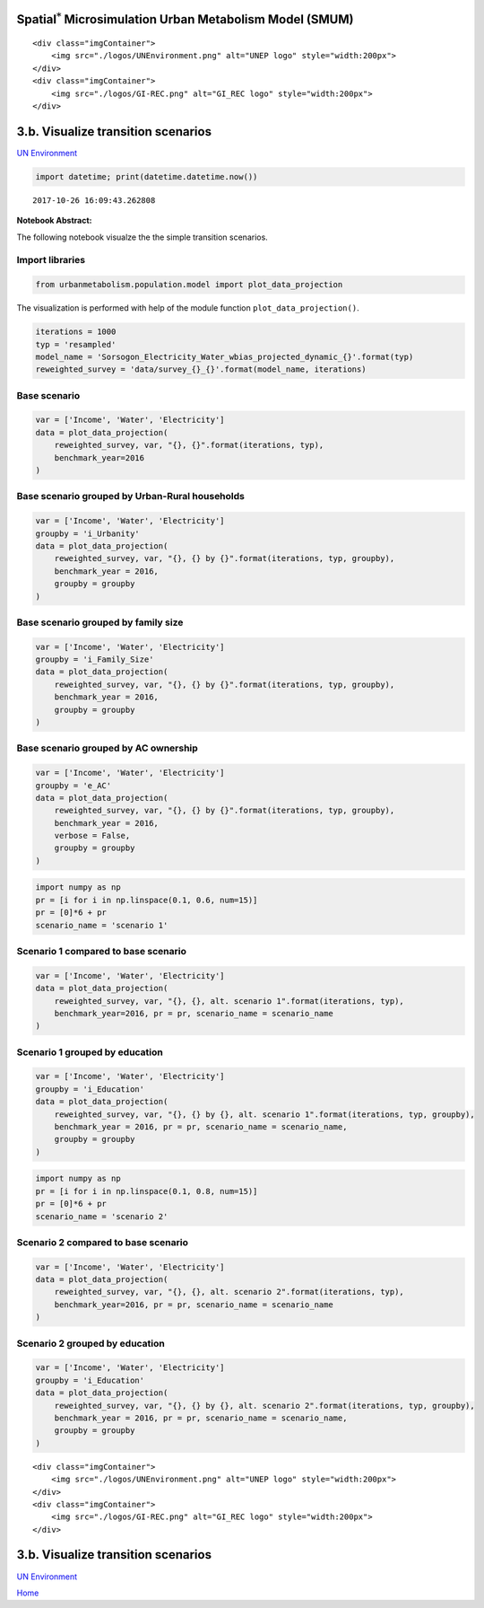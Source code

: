 
Spatial\ :math:`^{*}` Microsimulation Urban Metabolism Model (SMUM)
===================================================================

.. raw:: html

   <div class="image123">

::

    <div class="imgContainer">
        <img src="./logos/UNEnvironment.png" alt="UNEP logo" style="width:200px">
    </div>
    <div class="imgContainer">
        <img src="./logos/GI-REC.png" alt="GI_REC logo" style="width:200px">
    </div>

.. raw:: html

   </div>

3.b. Visualize transition scenarios
===================================

`UN Environment <http://www.unep.org/>`__

.. code:: ipython3

    import datetime; print(datetime.datetime.now())


.. parsed-literal::

    2017-10-26 16:09:43.262808


**Notebook Abstract:**

The following notebook visualze the the simple transition scenarios.

Import libraries
----------------

.. code:: ipython3

    from urbanmetabolism.population.model import plot_data_projection

The visualization is performed with help of the module function
``plot_data_projection()``.

.. code:: ipython3

    iterations = 1000
    typ = 'resampled'
    model_name = 'Sorsogon_Electricity_Water_wbias_projected_dynamic_{}'.format(typ)
    reweighted_survey = 'data/survey_{}_{}'.format(model_name, iterations)

Base scenario
-------------

.. code:: ipython3

    var = ['Income', 'Water', 'Electricity']
    data = plot_data_projection(
        reweighted_survey, var, "{}, {}".format(iterations, typ),
        benchmark_year=2016 
    )

Base scenario grouped by Urban-Rural households
-----------------------------------------------

.. code:: ipython3

    var = ['Income', 'Water', 'Electricity']
    groupby = 'i_Urbanity'
    data = plot_data_projection(
        reweighted_survey, var, "{}, {} by {}".format(iterations, typ, groupby),
        benchmark_year = 2016,
        groupby = groupby
    )

Base scenario grouped by family size
------------------------------------

.. code:: ipython3

    var = ['Income', 'Water', 'Electricity']
    groupby = 'i_Family_Size'
    data = plot_data_projection(
        reweighted_survey, var, "{}, {} by {}".format(iterations, typ, groupby),
        benchmark_year = 2016,
        groupby = groupby
    )

Base scenario grouped by AC ownership
-------------------------------------

.. code:: ipython3

    var = ['Income', 'Water', 'Electricity']
    groupby = 'e_AC'
    data = plot_data_projection(
        reweighted_survey, var, "{}, {} by {}".format(iterations, typ, groupby),
        benchmark_year = 2016,
        verbose = False,
        groupby = groupby
    )

.. code:: ipython3

    import numpy as np
    pr = [i for i in np.linspace(0.1, 0.6, num=15)]
    pr = [0]*6 + pr
    scenario_name = 'scenario 1'

Scenario 1 compared to base scenario
------------------------------------

.. code:: ipython3

    var = ['Income', 'Water', 'Electricity']
    data = plot_data_projection(
        reweighted_survey, var, "{}, {}, alt. scenario 1".format(iterations, typ),
        benchmark_year=2016, pr = pr, scenario_name = scenario_name
    )

Scenario 1 grouped by education
-------------------------------

.. code:: ipython3

    var = ['Income', 'Water', 'Electricity']
    groupby = 'i_Education'
    data = plot_data_projection(
        reweighted_survey, var, "{}, {} by {}, alt. scenario 1".format(iterations, typ, groupby),
        benchmark_year = 2016, pr = pr, scenario_name = scenario_name,
        groupby = groupby
    )

.. code:: ipython3

    import numpy as np
    pr = [i for i in np.linspace(0.1, 0.8, num=15)]
    pr = [0]*6 + pr
    scenario_name = 'scenario 2'

Scenario 2 compared to base scenario
------------------------------------

.. code:: ipython3

    var = ['Income', 'Water', 'Electricity']
    data = plot_data_projection(
        reweighted_survey, var, "{}, {}, alt. scenario 2".format(iterations, typ),
        benchmark_year=2016, pr = pr, scenario_name = scenario_name
    )

Scenario 2 grouped by education
-------------------------------

.. code:: ipython3

    var = ['Income', 'Water', 'Electricity']
    groupby = 'i_Education'
    data = plot_data_projection(
        reweighted_survey, var, "{}, {} by {}, alt. scenario 2".format(iterations, typ, groupby),
        benchmark_year = 2016, pr = pr, scenario_name = scenario_name,
        groupby = groupby
    )

.. raw:: html

   <div class="image123">

::

    <div class="imgContainer">
        <img src="./logos/UNEnvironment.png" alt="UNEP logo" style="width:200px">
    </div>
    <div class="imgContainer">
        <img src="./logos/GI-REC.png" alt="GI_REC logo" style="width:200px">
    </div>

.. raw:: html

   </div>

3.b. Visualize transition scenarios
===================================

`UN Environment <http://www.unep.org/>`__

`Home <Welcome.ipynb>`__
